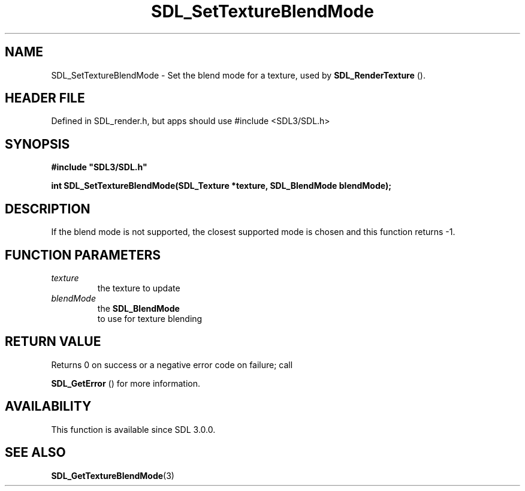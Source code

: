 .\" This manpage content is licensed under Creative Commons
.\"  Attribution 4.0 International (CC BY 4.0)
.\"   https://creativecommons.org/licenses/by/4.0/
.\" This manpage was generated from SDL's wiki page for SDL_SetTextureBlendMode:
.\"   https://wiki.libsdl.org/SDL_SetTextureBlendMode
.\" Generated with SDL/build-scripts/wikiheaders.pl
.\"  revision SDL-3.1.1-no-vcs
.\" Please report issues in this manpage's content at:
.\"   https://github.com/libsdl-org/sdlwiki/issues/new
.\" Please report issues in the generation of this manpage from the wiki at:
.\"   https://github.com/libsdl-org/SDL/issues/new?title=Misgenerated%20manpage%20for%20SDL_SetTextureBlendMode
.\" SDL can be found at https://libsdl.org/
.de URL
\$2 \(laURL: \$1 \(ra\$3
..
.if \n[.g] .mso www.tmac
.TH SDL_SetTextureBlendMode 3 "SDL 3.1.1" "SDL" "SDL3 FUNCTIONS"
.SH NAME
SDL_SetTextureBlendMode \- Set the blend mode for a texture, used by 
.BR SDL_RenderTexture
()\[char46]
.SH HEADER FILE
Defined in SDL_render\[char46]h, but apps should use #include <SDL3/SDL\[char46]h>

.SH SYNOPSIS
.nf
.B #include \(dqSDL3/SDL.h\(dq
.PP
.BI "int SDL_SetTextureBlendMode(SDL_Texture *texture, SDL_BlendMode blendMode);
.fi
.SH DESCRIPTION
If the blend mode is not supported, the closest supported mode is chosen
and this function returns -1\[char46]

.SH FUNCTION PARAMETERS
.TP
.I texture
the texture to update
.TP
.I blendMode
the 
.BR SDL_BlendMode
 to use for texture blending
.SH RETURN VALUE
Returns 0 on success or a negative error code on failure; call

.BR SDL_GetError
() for more information\[char46]

.SH AVAILABILITY
This function is available since SDL 3\[char46]0\[char46]0\[char46]

.SH SEE ALSO
.BR SDL_GetTextureBlendMode (3)
